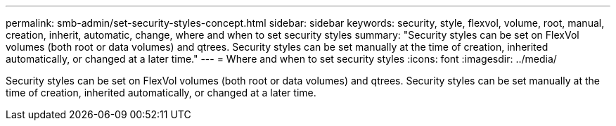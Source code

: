 ---
permalink: smb-admin/set-security-styles-concept.html
sidebar: sidebar
keywords: security, style, flexvol, volume, root, manual, creation, inherit, automatic, change, where and when to set security styles
summary: "Security styles can be set on FlexVol volumes (both root or data volumes) and qtrees. Security styles can be set manually at the time of creation, inherited automatically, or changed at a later time."
---
= Where and when to set security styles
:icons: font
:imagesdir: ../media/

[.lead]
Security styles can be set on FlexVol volumes (both root or data volumes) and qtrees. Security styles can be set manually at the time of creation, inherited automatically, or changed at a later time.
